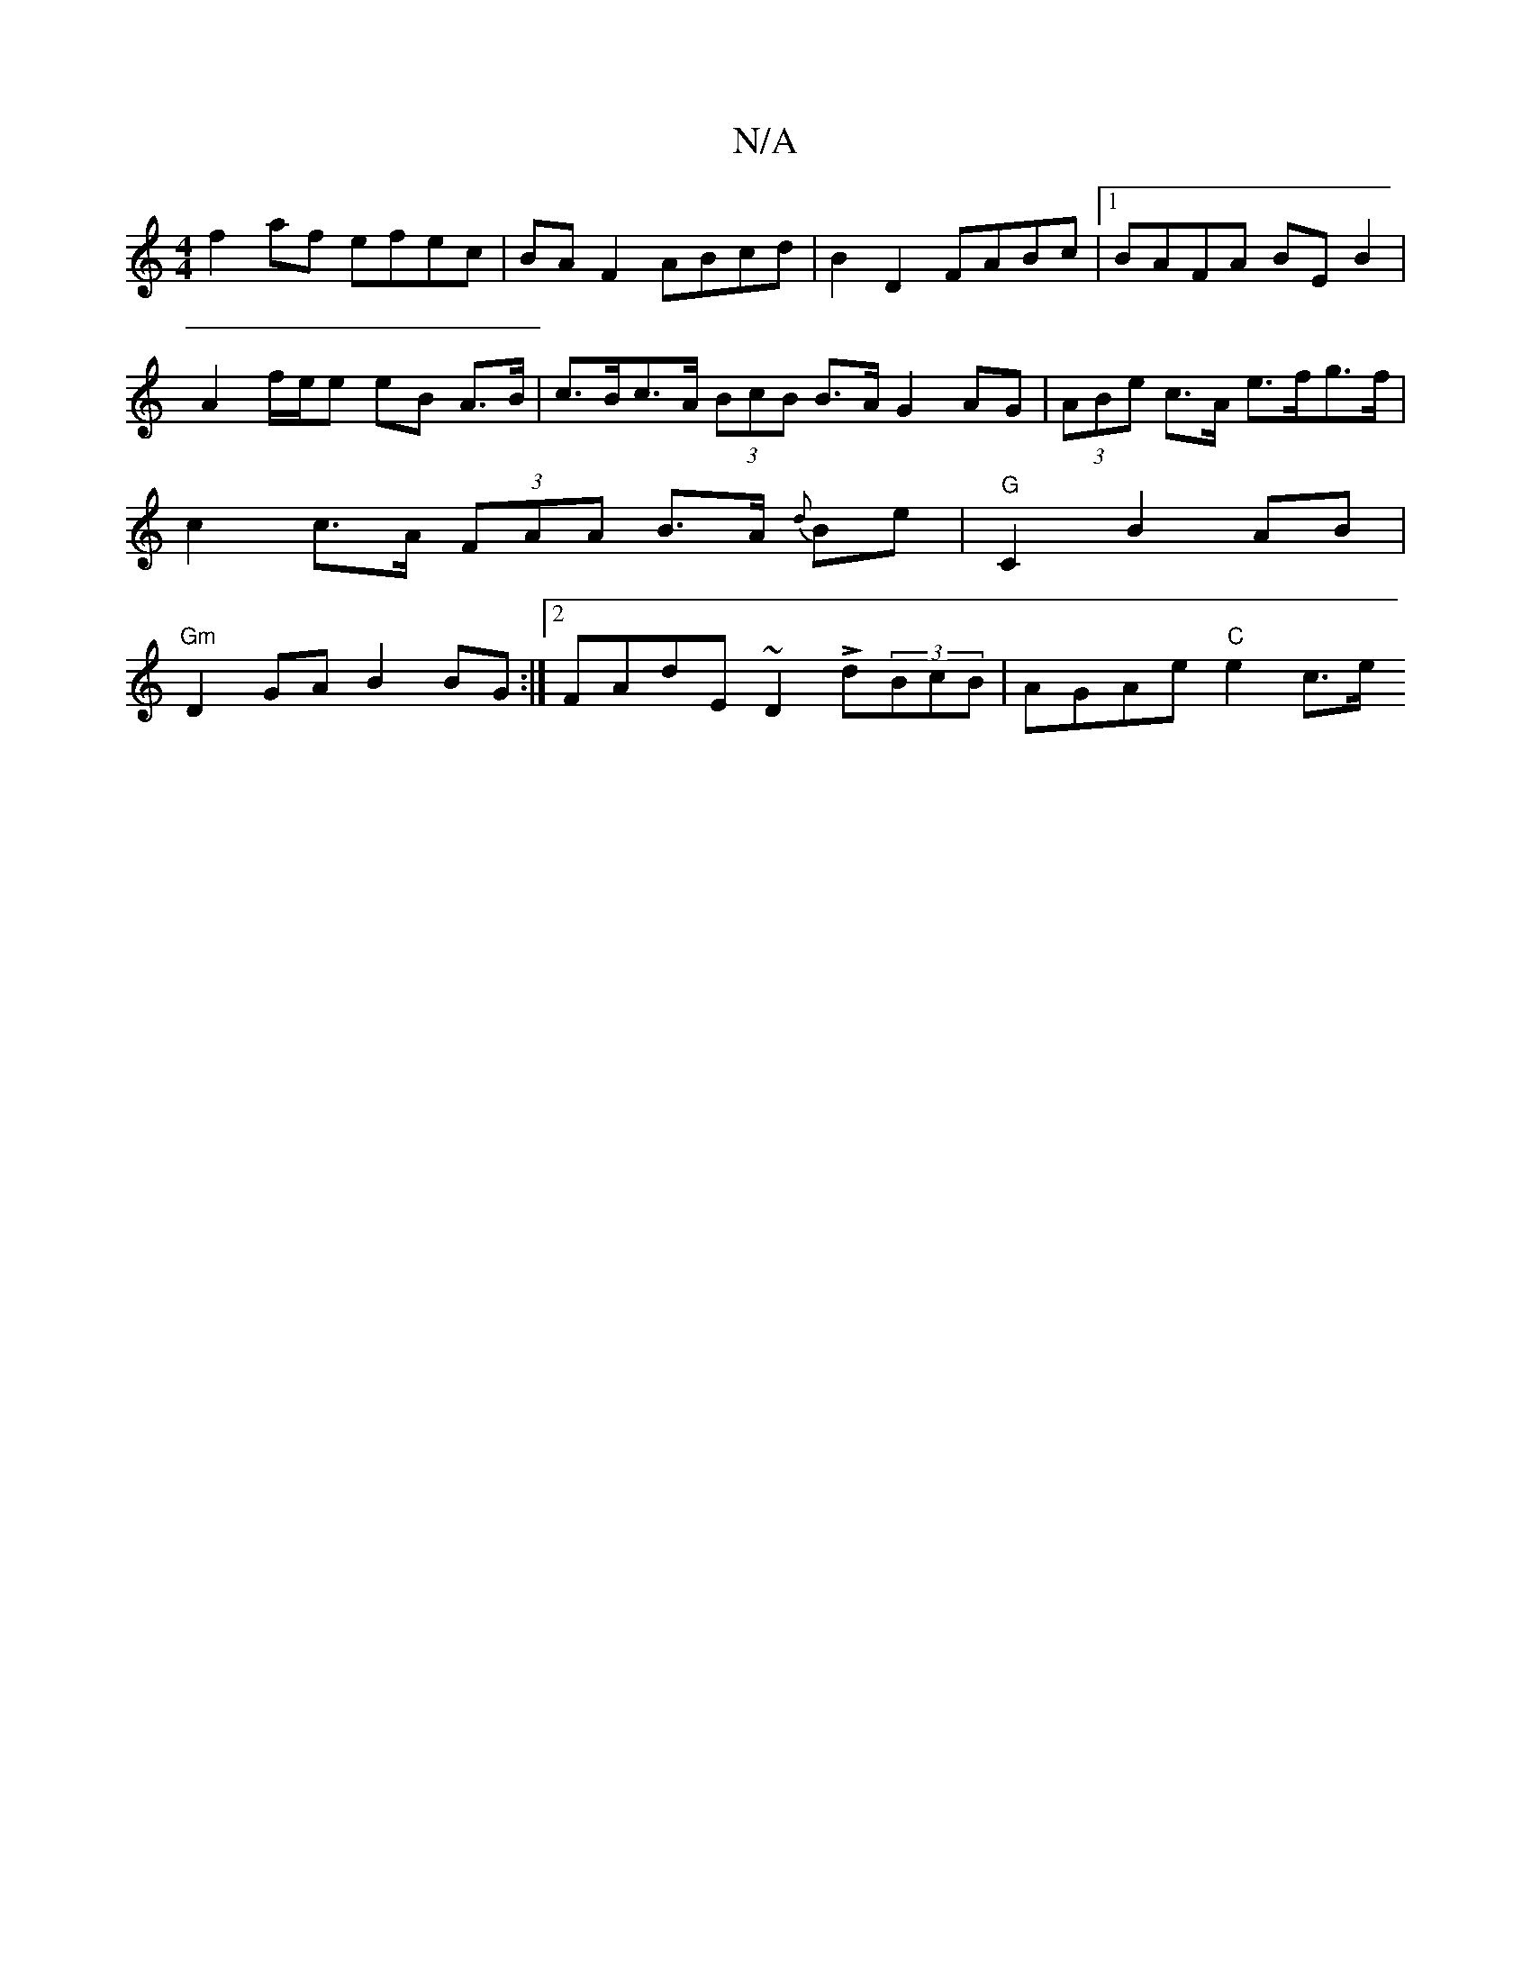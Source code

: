 X:1
T:N/A
M:4/4
R:N/A
K:Cmajor
f2af efec | BA F2 ABcd | B2 D2 FABc |1 BAFA BEB2 |
A2 f/2e/2e eB A>B|c>Bc>A (3BcB B>A G2AG| (3ABe c>A e>fg>f |
c2 c>A (3FAA B>A {d}Be|"G"C2 B2 AB |
"Gm"D2 GA B2BG :|2 FAdE ~D2 Ld(3BcB | AGAe "C"e2 c>e